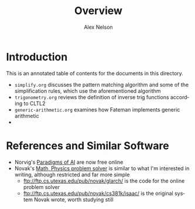 #+TITLE: Overview
#+AUTHOR: Alex Nelson
#+EMAIL: pqnelson@gmail.com
#+LANGUAGE: en
#+OPTIONS: H:5
#+HTML_DOCTYPE: html5
# Created Saturday November 28, 2020 at 11:30AM

* Introduction

This is an annotated table of contents for the documents in this
directory.

- =simplify.org= discusses the pattern matching algorithm and some of
  the simplification rules, which use the aforementioned algorithm
- =trigonometry.org= reviews the definition of inverse trig functions
  according to CLTL2
- =generic-arithmetic.org= examines how Fateman implements generic arithmetic
- 

* References and Similar Software

- Norvig's [[https://github.com/norvig/paip-lisp/][Paradigms of AI]] are now free online
- Novak's [[https://www.cs.utexas.edu/users/novak/cgi/physdemod.cgi][Math, Physics problem solver]] is similar to what I'm interested
  in writing, although restricted and far more simple
  + ftp://ftp.cs.utexas.edu/pub/novak/glarch/ is the code for the online
    problem solver
  + ftp://ftp.cs.utexas.edu/pub/novak/cs381k/isaac/ is the original
    system Novak wrote, worth studying still
